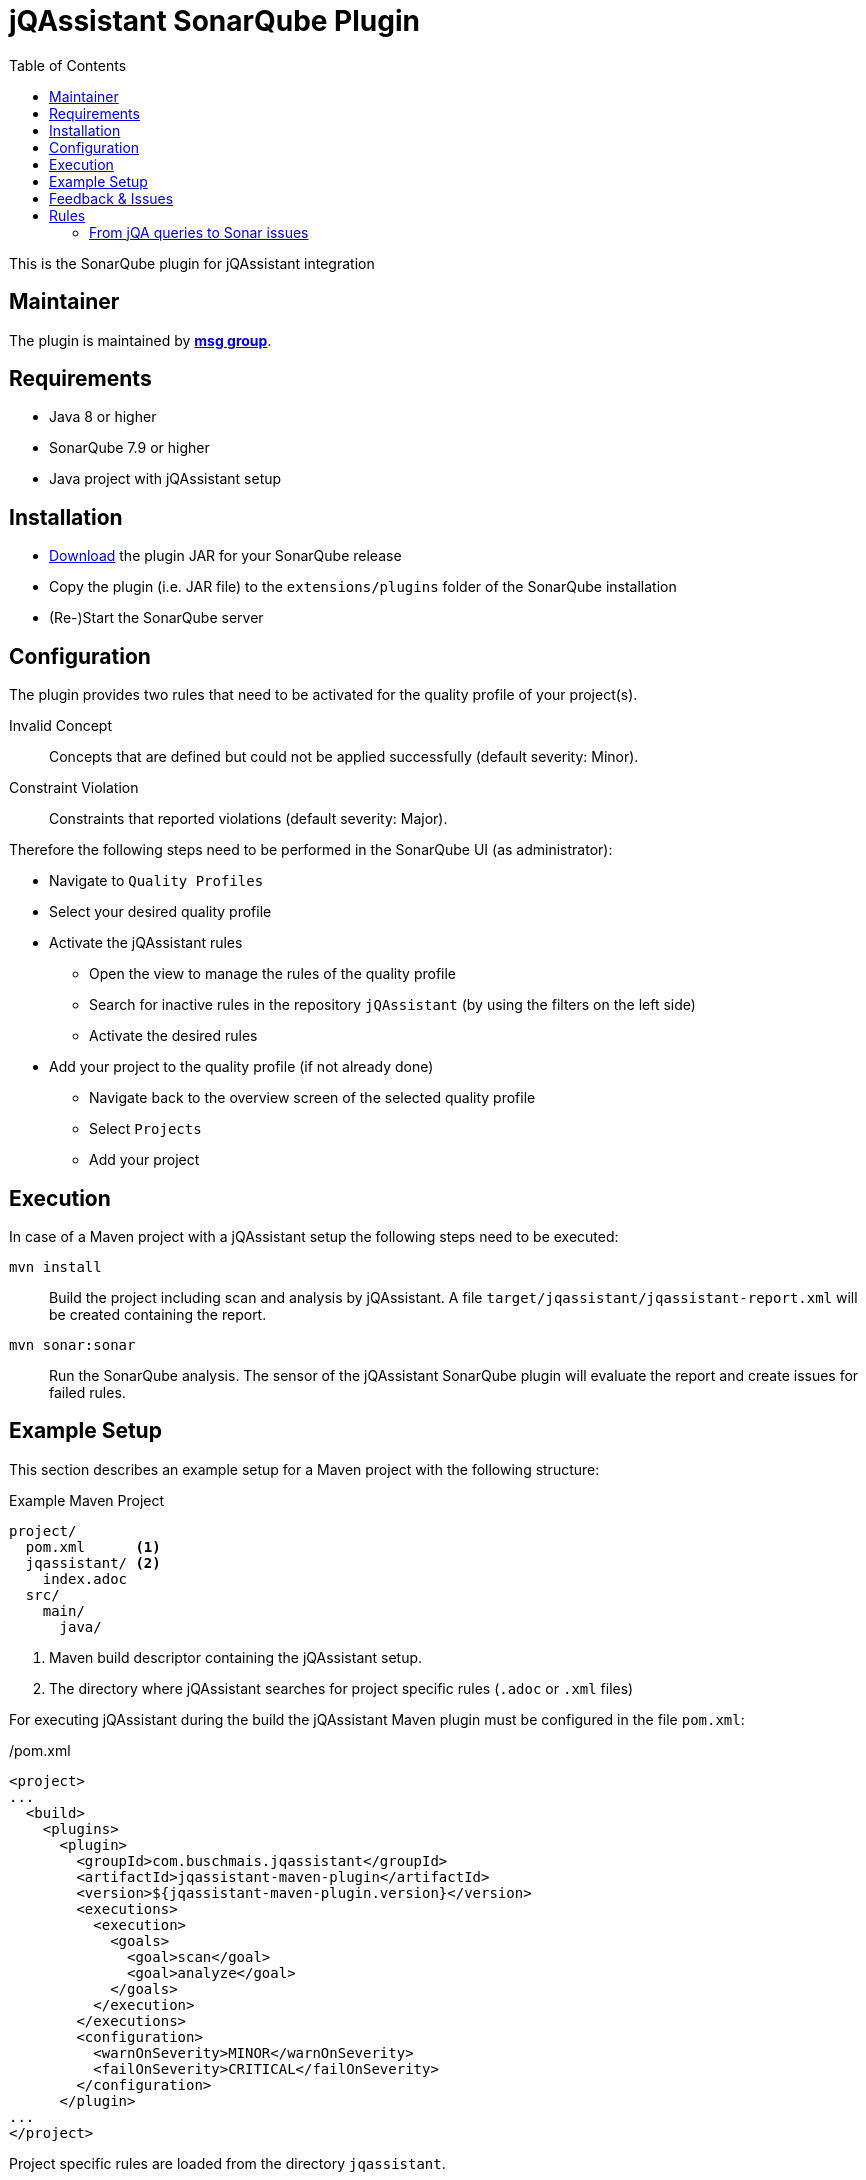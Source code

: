 :toc: left
= jQAssistant SonarQube Plugin

This is the SonarQube plugin for jQAssistant integration

== Maintainer

The plugin is maintained by *http://msg.group[msg group]*.

== Requirements
* Java 8 or higher
* SonarQube 7.9 or higher
* Java project with jQAssistant setup

== Installation
* https://search.maven.org/search?q=g:org.jqassistant.contrib.sonarqube[Download] the plugin JAR for your SonarQube release
* Copy the plugin (i.e. JAR file) to the `extensions/plugins` folder of the SonarQube installation
* (Re-)Start the SonarQube server

== Configuration
The plugin provides two rules that need to be activated for the quality profile of your project(s).

Invalid Concept::
  Concepts that are defined but could not be applied successfully (default severity: Minor).
Constraint Violation::
  Constraints that reported violations (default severity: Major).

Therefore the following steps need to be performed in the SonarQube UI (as administrator):

* Navigate to `Quality Profiles`
* Select your desired quality profile
* Activate the jQAssistant rules
** Open the view to manage the rules of the quality profile
** Search for inactive rules in the repository `jQAssistant` (by using the filters on the left side)
** Activate the desired rules
* Add your project to the quality profile (if not already done)
** Navigate back to the overview screen of the selected quality profile
** Select `Projects`
** Add your project

== Execution
In case of a Maven project with a jQAssistant setup the following steps need to be executed:

`mvn install`::
  Build the project including scan and analysis by jQAssistant.
  A file `target/jqassistant/jqassistant-report.xml` will be created containing the report.
`mvn sonar:sonar`::
  Run the SonarQube analysis.
  The sensor of the jQAssistant SonarQube plugin will evaluate the report and create issues for failed rules.

== Example Setup

This section describes an example setup for a Maven project with the following structure:

.Example Maven Project
[source,raw]
----
project/
  pom.xml      <1>
  jqassistant/ <2>
    index.adoc
  src/
    main/
      java/
----
<1> Maven build descriptor containing the jQAssistant setup.
<2> The directory where jQAssistant searches for project specific rules (`.adoc` or `.xml` files)

For executing jQAssistant during the build the jQAssistant Maven plugin must be configured in the file `pom.xml`:

./pom.xml
[source,xml]
----
<project>
...
  <build>
    <plugins>
      <plugin>
        <groupId>com.buschmais.jqassistant</groupId>
        <artifactId>jqassistant-maven-plugin</artifactId>
        <version>${jqassistant-maven-plugin.version}</version>
        <executions>
          <execution>
            <goals>
              <goal>scan</goal>
              <goal>analyze</goal>
            </goals>
          </execution>
        </executions>
        <configuration>
          <warnOnSeverity>MINOR</warnOnSeverity>
          <failOnSeverity>CRITICAL</failOnSeverity>
        </configuration>
      </plugin>
...
</project>
----

Project specific rules are loaded from the directory `jqassistant`.

The following example contains a group `default` which is automatically executed by jQAssistant.
It includes the constraint `model:JpaEntityLocation` that is defined in the same document and verifies that all JPA entities are located in packages called `model`.
Therefore the constraint relies on a pre-defined concept `jpa2:Entity` which adds a label `Entity` to all classes that are annotated with `javax.persistence.Entity`.

./jqassistant/index.adoc
[source,adoc]
....
:toc: left
= Project Rules

This document describes coding guide lines for the project.

[[default]]                                      <1>
[role=group,includesConstraints="model:JpaEntityLocation"]
== Continuous Integration Rules

The following rules are executed during a CI build:

* <<model:JpaEntityLocation>>

== JPA Model

[[model:JpaEntityLocation]]                      <2>
.All JPA entities must be located in a package with the name "model"
[source,cypher,role=concept,requiresConcepts="jpa2:Entity",primaryReportColumn="EntityInWrongPackage"]
----
MATCH
  (package:Package)-[:CONTAINS]->(entity:Entity:Class)
WHERE
  package.name <> "model"
RETURN
  package as Package, entity as EntityInWrongPackage
----
....
<1> Defines the group `default` that includes the constraint
<2> Defines the constraint `model:JpaEntityLocation` that relies on the concept `jpa2:Entity`

NOTE: The constraint defines a property called `primaryReportColumn`.
It specifies the column of the result containing the elements (e.g. classes, packages) which shall be used to create issues in SonarQube.
The property is optional, if omitted the first column is used by default (recommended).

== Feedback & Issues

For any questions don't hesitate to ask them on the https://groups.google.com/forum/#!forum/jqassistant[jQAssistant Google Group] or http://stackoverflow.com/questions/tagged/jqassistant[Stackoverflow].

Feature requests or bugs can be reported on the https://github.com/jqassistant-contrib/sonar-jqassistant-plugin/issues[GitHub issue tracker].

== Rules
In the following we're describing some best practises of the usage of jQAssistant in combination with the Sonar-jQA plugin.

The following example describes a method invocation from a class of the persistence layer to a class
of the core layer.

[source]
MATCH
    (persistenceclass:Class:Persistence) -[:DECLARES]-> (persistencemethod:Method)
        -[i:INVOKES]->
    (coremethod:Method) <-[:DECLARES]- (coreclass:Class:Core)


We're now comparing three different examples of possible return values and their jQA report results which are
the base of processing new Sonar issues.

=== From jQA queries to Sonar issues
When you build you project with `mvn clean install` jQA will execute all the rules you provided and
generate the file `report.xml`.
This report is the base for the Sonar-jQA plugin to generate Sonar new issues.
The plugin processes the report and uses the first return value of jQA rule as the `primary column`
to generate the issues. All other return values where used to be appended to the Sonar issues
as some kind of additional information.
It's very recommended to put as much as information to your first return value to generate
meaningful Sonar issues.

In the following you can see three example of possible primary return values.


1.) RETURN persistenceclass.name

[soruce,xml]
    <result>
        <columns count="3">
            <column primary="true">persistenceclass.name</column>
        </columns>
        <rows count="1">
            <row>
                <column name="persistenceclass.name">
                    <value>AnyPersistenceClass</value>
                </column>
            </row>
        </rows>
    </result>

2.) RETURN coreclass

[soruce,xml]
    <result>
        <columns count="1">
            <column primary="true">coreclass</column>
        </columns>
        <rows count="1">
            <row>
                <column name="coreclass">
                    <element language="Java">Type</element>
                    <source name="org/jqassistant/example/core/AnyCoreClass.class"></source>
                    <value>org/jqassistant/example/core/InvokedCoreMethod</value>
                </column>
            </row>
        </rows>
    </result>

3.) RETURN i

[source,xml]
    <result>
        <columns count="1">
            <column primary="true">i</column>
        </columns>
        <rows count="1">
            <row>
              <column name="i">
                <element language="Java">MethodInvocation</element>
                <source name="/org/jqassistant/example/persistence/AnyPersistenceClass.class" line="64"></source>
                <value>org/jqassistant/example/persistence/AnyPersistenceClass#java.util.List coreMethodInvocation(java.lang.Long), line 64</value>
              </column>
            </row>
        </rows>
    </result>

It's easy to see that the third variation is the one with the most information bundle.
In this case the return value is the whole relationship between the persistence and core class.
